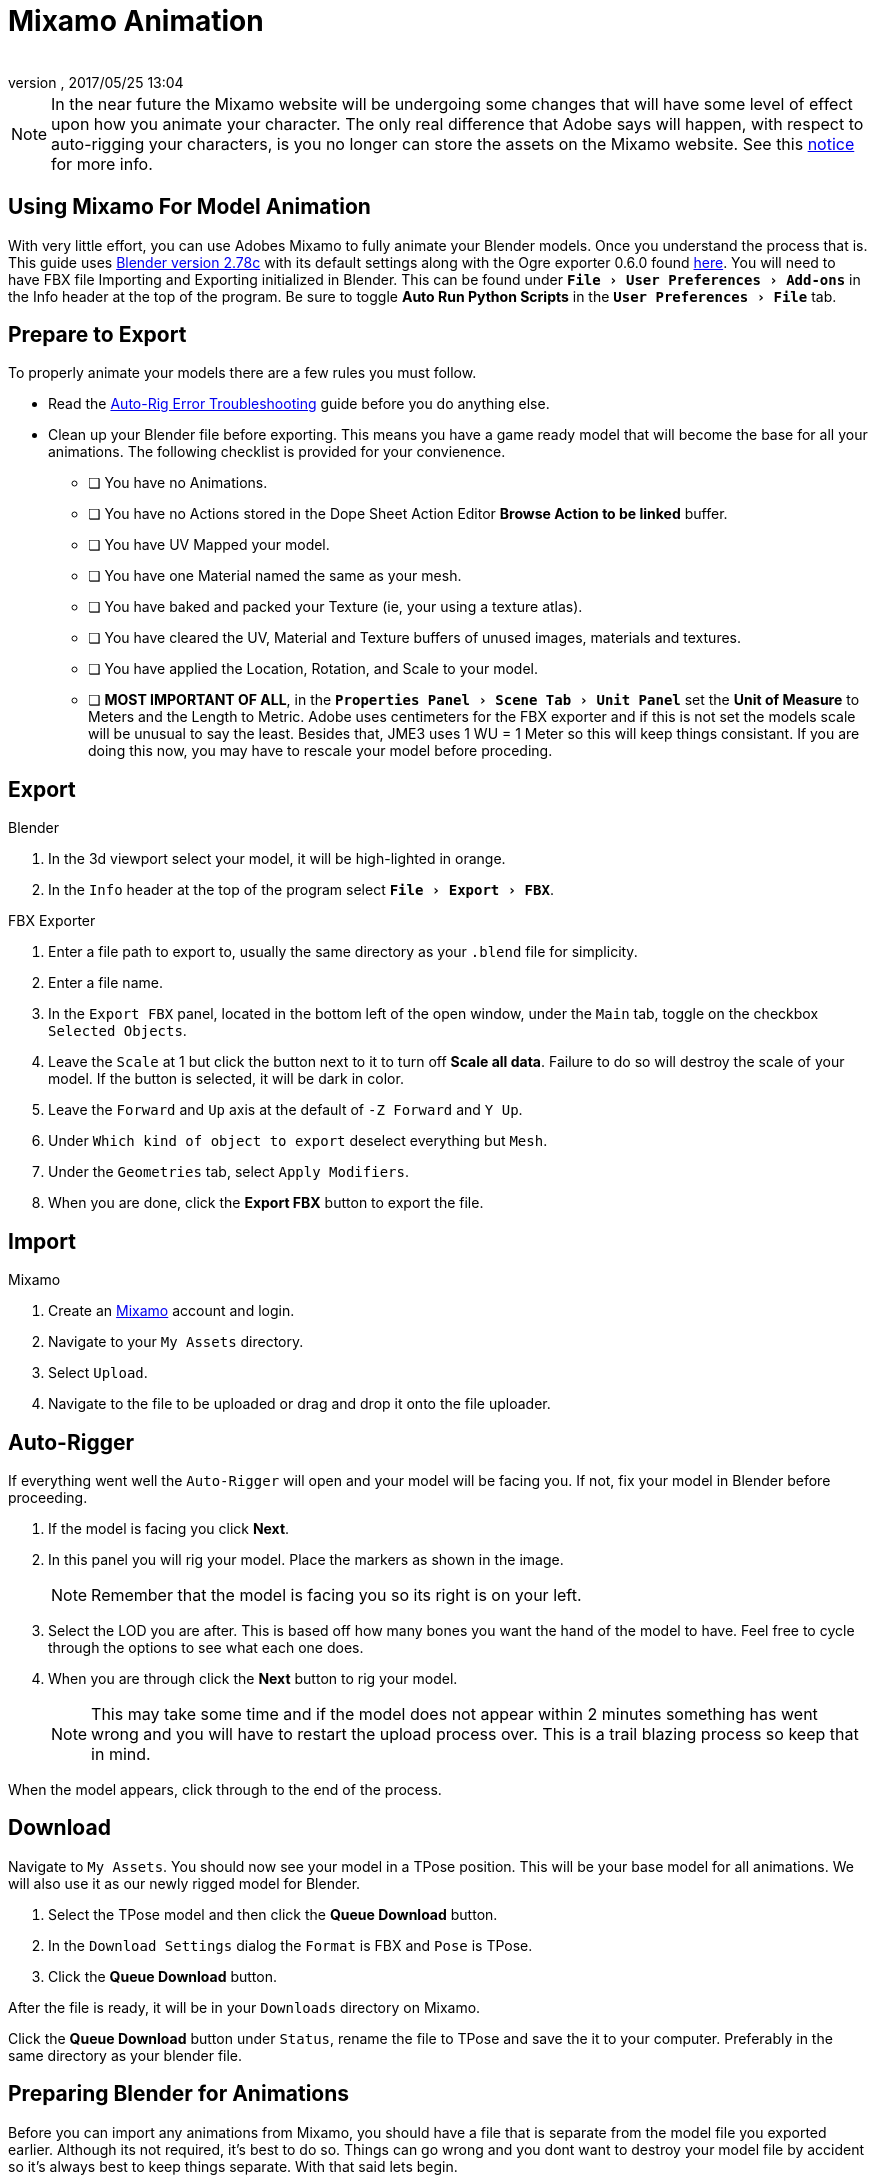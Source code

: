= Mixamo Animation
:author: 
:revnumber: 
:revdate: 2017/05/25 13:04
:relfileprefix: ../../
:imagesdir: ../..
:experimental:
ifdef::env-github,env-browser[:outfilesuffix: .adoc]


[NOTE]
====
In the near future the Mixamo website will be undergoing some changes that will have some level of effect upon how you animate your character. The only real difference that Adobe says will happen, with respect to auto-rigging your characters, is you no longer can store the assets on the Mixamo website. See this link:http://blogs.adobe.com/adobecare/2017/05/23/download-assets-from-mixamo/[notice] for more info.
====

== Using Mixamo For Model Animation

With very little effort, you can use Adobes Mixamo to fully animate your Blender models. Once you understand the process that is. This guide uses link:https://www.blender.org/download/[Blender version 2.78c] with its default settings along with the Ogre exporter 0.6.0 found <<jme3/advanced/ogrecompatibility.html,here>>. You will need to have FBX file Importing and Exporting initialized in Blender. This can be found under `menu:File[User Preferences > Add-ons]` in the Info header at the top of the program. Be sure to toggle btn:[Auto Run Python Scripts] in the `menu:User Preferences[File]` tab.

== Prepare to Export

To properly animate your models there are a few rules you must follow.

*  Read the link:https://community.mixamo.com/hc/en-us/articles/210310918-Auto-Rigger-Troubleshooting[Auto-Rig Error Troubleshooting] guide before you do anything else.

*  Clean up your Blender file before exporting. This means you have a game ready model that will become the base for all your animations. The following checklist is provided for your convienence.
[% interactive]
- [ ] You have no Animations.
- [ ] You have no Actions stored in the Dope Sheet Action Editor btn:[Browse Action to be linked] buffer.
- [ ] You have UV Mapped your model.
- [ ] You have one Material named the same as your mesh.
- [ ] You have baked and packed your Texture (ie, your using a texture atlas).
- [ ] You have cleared the UV, Material and Texture buffers of unused images, materials and textures.
- [ ] You have applied the Location, Rotation, and Scale to your model.
- [ ] *MOST IMPORTANT OF ALL*, in the `menu:Properties Panel[Scene Tab > Unit Panel]` set the btn:[Unit of Measure] to Meters and the Length to Metric. Adobe uses centimeters for the FBX exporter and if this is not set the models scale will be unusual to say the least. Besides that, JME3 uses 1 WU = 1 Meter so this will keep things consistant. If you are doing this now, you may have to rescale your model before proceding.


== Export


.Blender
.  In the 3d viewport select your model, it will be high-lighted in orange.
.  In the `Info` header at the top of the program select `menu:File[Export > FBX]`.

.FBX Exporter
.  Enter a file path to export to, usually the same directory as your `.blend` file for simplicity.
.  Enter a file name.
.  In the `Export FBX` panel, located in the bottom left of the open window, under the `Main` tab, toggle on the checkbox `Selected Objects`.
.  Leave the `Scale` at 1 but click the button next to it to turn off btn:[Scale all data]. Failure to do so will destroy the scale of your model. If the button is selected, it will be dark in color.
.  Leave the `Forward` and `Up` axis at the default of `-Z Forward` and `Y Up`.
.  Under `Which kind of object to export` deselect everything but `Mesh`. 
.  Under the `Geometries` tab, select `Apply Modifiers`.
.  When you are done, click the btn:[Export FBX] button to export the file.


== Import


.Mixamo
.  Create an link:https://www.mixamo.com/[Mixamo] account and login.
.  Navigate to your `My Assets` directory.
.  Select `Upload`.
.  Navigate to the file to be uploaded or drag and drop it onto the file uploader.


== Auto-Rigger


If everything went well the `Auto-Rigger` will open and your model will be facing you.  If not, fix your model in Blender before proceeding. 

.  If the model is facing you click btn:[Next].
.  In this panel you will rig your model. Place the markers as shown in the image. 
+
[NOTE]
====
Remember that the model is facing you so its right is on your left.
====

.  Select the LOD you are after. This is based off how many bones you want the hand of the model to have. Feel free to cycle through the options to see what each one does.
.  When you are through click the btn:[Next] button to rig your model.
+
[NOTE]
====
This may take some time and if the model does not appear within 2 minutes something has went wrong and you will have to restart the upload process over. This is a trail blazing  process so keep that in mind. 
====

When the model appears, click through to the end of the process.


== Download


Navigate to `My Assets`. You should now see your model in a TPose position. This will be your base model for all animations. We will also use it as our newly rigged model for Blender.

.  Select the TPose model and then click the btn:[Queue Download] button.
.  In the `Download Settings` dialog the `Format` is FBX and `Pose` is TPose.
.  Click the btn:[Queue Download] button.

After the file is ready, it will be in your `Downloads` directory on Mixamo.

Click the btn:[Queue Download] button under `Status`, rename the file to TPose and save the it to your computer.  Preferably in the same directory as your blender file.


== Preparing Blender for Animations


Before you can import any animations from Mixamo, you should have a file that is separate from the model file you exported earlier. Although its not required, it's best to do so. Things can go wrong and you dont want to destroy your model file by accident so it's always best to keep things separate. With that said lets begin.

.Blender
.  In the  `Info` header at the top of the program, select `menu:File[New > Reload Startup]`.
. Select the default cube and delete it.
.  In the `Properties Panel, located at the bottom right, select the `Scene` tab. In the `Units` panel change the `Units of measure` to `Meters` and `Length' to `Metric`.

[TIP]
====
You should create and save a default startup file in Blender.  `menu:File[Save Startup File]`. This way you will not have to constantly redo things. Setting your `Units of measure` is the first thing you should do. You can always restore the default startup file by selecting `menu:File[Load Factory Settings]` at any time.
====
